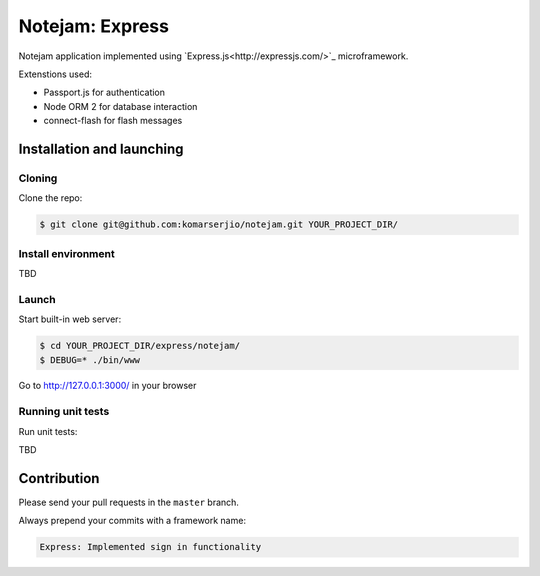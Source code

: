 ****************
Notejam: Express
****************

Notejam application implemented using `Express.js<http://expressjs.com/>`_ microframework.

Extenstions used:

* Passport.js for authentication
* Node ORM 2 for database interaction
* connect-flash for flash messages

==========================
Installation and launching
==========================

-------
Cloning
-------

Clone the repo:

.. code-block:: bash

    $ git clone git@github.com:komarserjio/notejam.git YOUR_PROJECT_DIR/

-------------------
Install environment
-------------------

TBD

------
Launch
------

Start built-in web server:

.. code-block:: bash

    $ cd YOUR_PROJECT_DIR/express/notejam/
    $ DEBUG=* ./bin/www

Go to http://127.0.0.1:3000/ in your browser

------------------
Running unit tests
------------------

Run unit tests:

TBD

============
Contribution
============

Please send your pull requests in the ``master`` branch.

Always prepend your commits with a framework name:

.. code-block:: bash

    Express: Implemented sign in functionality
